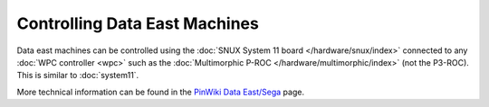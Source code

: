 Controlling Data East Machines
==============================

Data east machines can be controlled using the
:doc:`SNUX System 11 board </hardware/snux/index>` connected to any
:doc:`WPC controller <wpc>`
such as the :doc:`Multimorphic P-ROC </hardware/multimorphic/index>`
(not the P3-ROC). This is similar to :doc:`system11`.

More technical information can be found in the
`PinWiki Data East/Sega <http://www.pinwiki.com/wiki/index.php?title=Data_East/Sega>`_ page.
